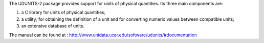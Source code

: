 The UDUNITS-2 package provides support for units of physical quantities. Its three main components are:

1. a C library for units of physical quantities;
2. a utility; for obtaining the definition of a unit and for converting numeric values between compatible units; 
3. an extensive database of units.

The manual can be found at :
http://www.unidata.ucar.edu/software/udunits/#documentation